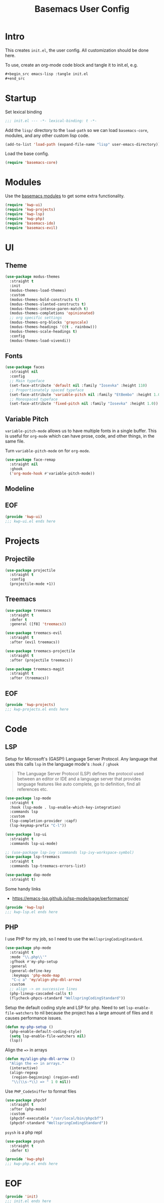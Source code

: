 #+TITLE: Basemacs User Config

* Intro
This creates =init.el=, the user config. All customization should be done here.

To use, create an org-mode code block and tangle it to init.el, e.g.
#+begin_src org
  ,#+begin_src emacs-lisp :tangle init.el
  ,#+end_src
#+end_src

* Startup
Set lexical binding
#+begin_src emacs-lisp :tangle init.el
  ;;; init.el --- -*- lexical-binding: t -*-
#+end_src

Add the =lisp/= directory to the =load-path= so we can load =basemacs-core=, modules, and any other custom lisp code.
#+begin_src emacs-lisp :tangle init.el
  (add-to-list 'load-path (expand-file-name "lisp" user-emacs-directory))
#+end_src

Load the base config.
#+begin_src emacs-lisp :tangle init.el
  (require 'basemacs-core)
#+end_src

* Modules
Use the [[file:config.org][basemacs modules]] to get some extra functionality.

#+begin_src emacs-lisp :tangle init.el
  (require 'kwp-ui)
  (require 'kwp-projects)
  (require 'kwp-lsp)
  (require 'kwp-php)
  (require 'basemacs-ido)
  (require 'basemacs-evil)
#+end_src

* UI
** Theme
#+begin_src emacs-lisp :tangle lisp/kwp-ui.el
  (use-package modus-themes
    :straight t
    :init
    (modus-themes-load-themes)
    :custom
    (modus-themes-bold-constructs t)
    (modus-themes-slanted-constructs t)
    (modus-themes-intense-paren-match t)
    (modus-themes-completions 'opinionated)
    ;; org specific settings
    (modus-themes-org-blocks 'grayscale)
    (modus-themes-headings '((t . rainbow)))
    (modus-themes-scale-headings t)
    :config
    (modus-themes-load-vivendi))
#+end_src
** Fonts
#+begin_src emacs-lisp :tangle kwp-ui.el
  (use-package faces
    :straight nil
    :config
    ;; Main typeface
    (set-face-attribute 'default nil :family "Iosevka" :height 110)
    ;; Proportionately spaced typeface
    (set-face-attribute 'variable-pitch nil :family "EtBembo" :height 1.0)
    ;; Monospaced typeface
    (set-face-attribute 'fixed-pitch nil :family "Iosevka" :height 1.0))
#+end_src
** Variable Pitch
=variable-pitch-mode= allows us to have multiple fonts in a single buffer. This is useful for =org-mode= which can have prose, code, and other things, in the same file.

Turn =variable-pitch-mode= on for =org-mode=.
#+begin_src emacs-lisp :tangle lisp/kwp-ui.el
  (use-package face-remap
    :straight nil
    :ghook
    ('org-mode-hook #'variable-pitch-mode))
#+end_src
** Modeline
** EOF
#+begin_src emacs-lisp :tangle lisp/kwp-ui.el
  (provide 'kwp-ui)
  ;;; kwp-ui.el ends here
#+end_src
* Projects
** Projectile
#+begin_src emacs-lisp :tangle lisp/kwp-projects.el
  (use-package projectile
    :straight t
    :config
    (projectile-mode +1))
#+end_src
** Treemacs
#+begin_src emacs-lisp :tangle lisp/kwp-projects.el
  (use-package treemacs
    :straight t
    :defer t
    :general ([f8] 'treemacs))

  (use-package treemacs-evil
    :straight t
    :after (evil treemacs))

  (use-package treemacs-projectile
    :straight t
    :after (projectile treemacs))

  (use-package treemacs-magit
    :straight t
    :after (treemacs))
#+end_src
** EOF
#+begin_src emacs-lisp :tangle lisp/kwp-projects.el
  (provide 'kwp-projects)
  ;;; kwp-projects.el ends here
#+end_src
* Code
** LSP
Setup for Microsoft's (GASP!) Language Server Protocol. Any language that uses this calls =lsp= in the language mode's =:hook= / =:ghook=

#+BEGIN_QUOTE
The Language Server Protocol (LSP) defines the protocol used between an editor or IDE and a language server that provides language features like auto complete, go to definition, find all references etc.
#+END_QUOTE

#+begin_src emacs-lisp :tangle lisp/kwp-lsp.el
  (use-package lsp-mode
    :straight t
    :hook (lsp-mode . lsp-enable-which-key-integration)
    :commands lsp
    :custom
    (lsp-completion-provider :capf)
    (lsp-keymap-prefix "C-l"))

  (use-package lsp-ui
    :straight t
    :commands lsp-ui-mode)

  ;; (use-package lsp-ivy :commands lsp-ivy-workspace-symbol)
  (use-package lsp-treemacs
    :straight t
    :commands lsp-treemacs-errors-list)

  (use-package dap-mode
    :straight t)
#+end_src

Some handy links
- https://emacs-lsp.github.io/lsp-mode/page/performance/

#+begin_src emacs-lisp :tangle lisp/kwp-lsp.el
  (provide 'kwp-lsp)
  ;;; kwp-lsp.el ends here
#+end_src
** PHP
I use PHP for my job, so I need to use the =WellspringCodingStandard=.
#+begin_src emacs-lisp :tangle lisp/kwp-php.el
  (use-package php-mode
    :straight t
    :mode "\\.php\\'"
    :gfhook #'my-php-setup
    :general
    (general-define-key
     :keymaps 'php-mode-map
     "C-c a" 'my/align-php-dbl-arrow)
    :custom
    ;; align -> on successive lines
    (php-lineup-cascaded-calls t)
    (flycheck-phpcs-standard "WellspringCodingStandard"))
#+end_src

Setup the default coding style and LSP for php. Need to set =lsp-enable-file-watchers= to nil because the project has a large amount of files and it causes performance issues.
#+begin_src emacs-lisp :tangle lisp/kwp-php.el
  (defun my-php-setup ()
    (php-enable-default-coding-style)
    (setq lsp-enable-file-watchers nil)
    (lsp))
#+end_src

Align the ==>= in arrays
#+begin_src emacs-lisp :tangle lisp/kwp-php.el
  (defun my/align-php-dbl-arrow ()
    "Align the => in arrays."
    (interactive)
    (align-regexp
     (region-beginning) (region-end)
     "\\(\\s-*\\) => " 1 0 nil))
#+end_src

Use =PHP_CodeSniffer= to format files
#+begin_src emacs-lisp :tangle lisp/kwp-php.el
  (use-package phpcbf
    :straight t
    :after (php-mode)
    :custom
    (phpcbf-executable "/usr/local/bin/phpcbf")
    (phpcbf-standard "WellspringCodingStandard"))
#+end_src

=psysh= is a php repl
#+begin_src emacs-lisp :tangle lisp/kwp-php.el
  (use-package psysh
    :straight t
    :defer t)
#+end_src

#+begin_src emacs-lisp :tangle lisp/kwp-php.el
    (provide 'kwp-php)
    ;;; kwp-php.el ends here
#+end_src
* EOF
#+begin_src emacs-lisp :tangle init.el
  (provide 'init)
  ;;; init.el ends here
#+end_src
